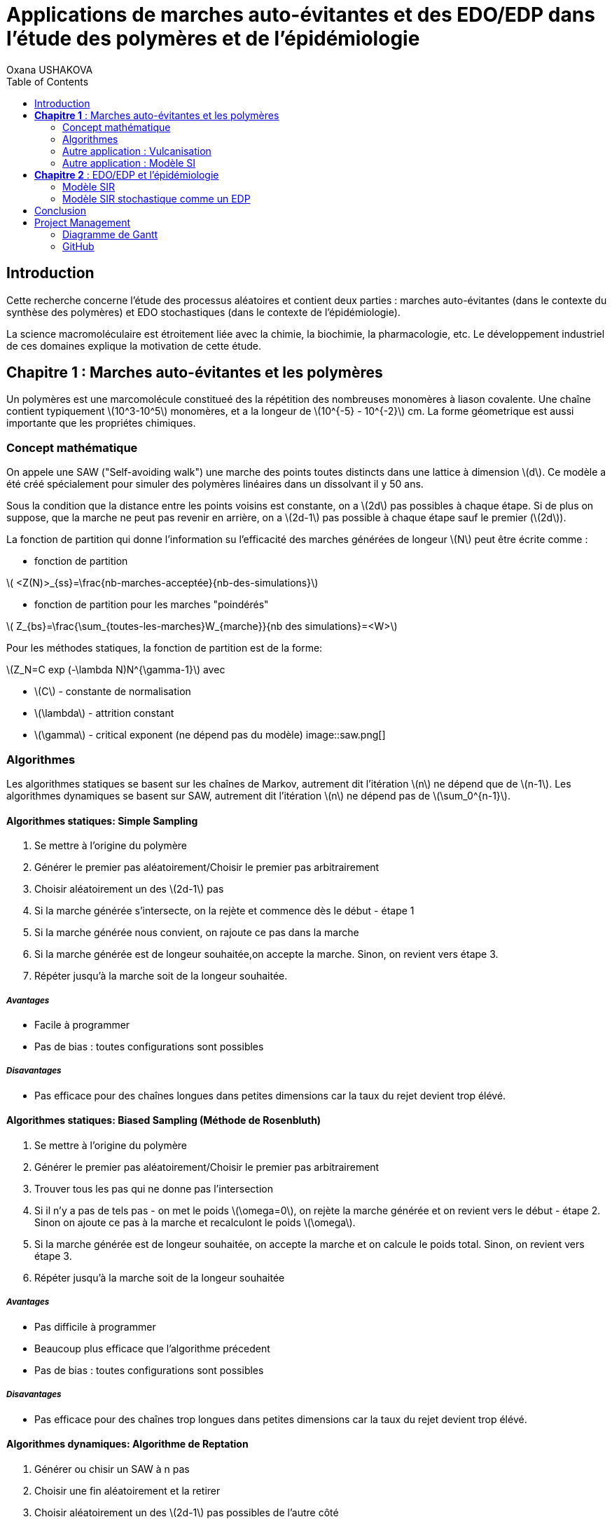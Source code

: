 = Applications de marches auto-évitantes et des EDO/EDP dans l'étude des polymères et de l'épidémiologie
Oxana USHAKOVA
:feelpp: Feel++
:stem: latexmath
:toc:


== Introduction

Cette recherche concerne l'étude des processus aléatoires et contient deux parties :  marches auto-évitantes (dans le contexte du synthèse des polymères) et EDO stochastiques (dans le contexte de l'épidémiologie).

La science macromoléculaire est étroitement liée avec la chimie, la biochimie, la pharmacologie, etc. Le développement industriel de ces domaines explique la motivation de cette étude. 


== **Chapitre 1** : Marches auto-évitantes et les polymères

Un polymères est une marcomolécule constitueé des la répétition des nombreuses monomères à liason covalente. Une chaîne contient typiquement stem:[10^3-10^5] monomères, et a la longeur de stem:[10^{-5} - 10^{-2}] cm. La forme géometrique est aussi importante que les propriétes chimiques.

=== Concept mathématique

On appele une SAW ("Self-avoiding walk") une marche des points toutes distincts dans une lattice à dimension stem:[d]. Ce modèle a été créé spécialement pour simuler des polymères linéaires dans un dissolvant il y 50 ans.

Sous la condition que la distance entre les points voisins est constante, on a stem:[2d] pas possibles à chaque étape. Si de plus on suppose, que la marche ne peut pas revenir en arrière, on a stem:[2d-1] pas possible à chaque étape sauf le premier (stem:[2d]).

La fonction de partition qui donne l'information su l'efficacité des marches générées de longeur stem:[N] peut être écrite comme :

* fonction de partition

stem:[ <Z(N)>_{ss}=\frac{nb-marches-acceptée}{nb-des-simulations}]

* fonction de partition pour les marches "poindérés"

stem:[ Z_{bs}=\frac{\sum_{toutes-les-marches}W_{marche}}{nb des simulations}=<W>]

Pour les méthodes statiques, la fonction de partition est de la forme:

stem:[Z_N=C exp (-\lambda N)N^{\gamma-1}] avec

* stem:[C] - constante de normalisation
* stem:[\lambda] - attrition constant
* stem:[\gamma] - critical exponent (ne dépend pas du modèle)
image::saw.png[]




=== Algorithmes

Les algorithmes statiques se basent sur les chaînes de Markov, autrement dit l'itération stem:[n] ne dépend que de stem:[n-1]. Les algorithmes dynamiques se basent sur SAW, autrement dit l'itération stem:[n] ne dépend pas de stem:[\sum_0^{n-1}]. 

==== Algorithmes statiques: Simple Sampling

. Se mettre à l'origine du polymère
. Générer le premier pas aléatoirement/Choisir le premier pas arbitrairement
. Choisir aléatoirement un des stem:[2d-1] pas
. Si la marche générée s'intersecte, on la rejète et commence dès le début - étape 1
. Si la marche générée nous convient, on rajoute ce pas dans la marche
. Si la marche générée est de longeur souhaitée,on accepte la marche. Sinon, on revient vers étape 3.
. Répéter jusqu'à la marche soit de la longeur souhaitée.

===== _Avantages_
* Facile à programmer
* Pas de bias : toutes configurations sont possibles

===== _Disavantages_
* Pas efficace pour des chaînes longues dans petites dimensions car la taux du rejet devient trop élévé.


==== Algorithmes statiques: Biased Sampling (Méthode de Rosenbluth)
. Se mettre à l'origine du polymère
. Générer le premier pas aléatoirement/Choisir le premier pas arbitrairement
. Trouver tous les pas qui ne donne pas l'intersection
. Si il n'y a pas de tels pas - on met le poids stem:[\omega=0], on rejète la marche générée et on revient vers le début - étape 2. Sinon on ajoute ce pas à la marche et recalculont le poids stem:[\omega].
. Si la marche générée est de longeur souhaitée, on accepte la marche et on calcule le poids total. Sinon, on revient vers étape 3.
. Répéter jusqu'à la marche soit de la longeur souhaitée


===== _Avantages_
* Pas difficile à programmer
* Beaucoup plus efficace que l'algorithme précedent
* Pas de bias : toutes configurations sont possibles

===== _Disavantages_
* Pas efficace pour des chaînes trop longues dans petites dimensions car la taux du rejet devient trop élévé.


==== Algorithmes dynamiques: Algorithme de Reptation 

. Générer ou chisir un SAW à n pas
. Choisir une fin aléatoirement et la retirer
. Choisir aléatoirement un des stem:[2d-1] pas possibles de l'autre côté
. Si ce pas donne l'intersection, on revient à l'arrière et considère  cette configuration comme nouvelle
. Si ce pas ne donne pas de l'intersection,   on considère cette configuration comme nouvelle
. On revient à l'étape 2 jusqu'à on a la longeur  souhaitée de la marche

===== _Avantages_
* Très efficace
* Chaque itération ne demande que un peu de calcul
 
===== _Disavantages_
* Pas intuitive
* Le résultat dépend de l'origine, de la condition initiale
* Bias : il y a des configuration qu'on ne peut jamais obtenir


==== Algorithmes dynamiques: Algorithme de pivot

. Générer ou chisir un SAW à n pas
. Choisir aléatoirement un pivot sur la marche. Ce pivot divise la marche en deux
. Choisir aléatoirement une des deux sous-marches
. Choisir aléatoirement un opération symétrique et l'appliquer à la sous-marche
. Si cette opération donne l'intersection, on revient à l'arrière et considère  cette configuration comme nouvelle
. Si cette opération ne donne pas de l'intersection,   on considère cette configuration comme nouvelle
. On revient à l'étape 2 jusqu'à on a la longeur  souhaitée de la marche

===== _Avantages_
* Converge vite
* Pas de bias : toutes configurations sont possibles 

===== _Disavantages_
* Chaque itération demande beaucoup de calcul
* Difficile à implémenter à l'ordinateur : nombres des symétries augement très vite
* Pas trop efficace pour des chaînes longues, mais converge toujours aussi vite 


=== Autre application : Vulcanisation 

Vulcanisation est un procédé chimique consistant à incorporer un agent vulcanisant (soufre) à un polymère pour former des ponts entre les chaînes molèculaires après la cuisson. Cette opération est largement utiliser dans le domaine de la production des pneu, car le polymère vulcanisé devient plus élastique et solide, moins plastique et moins dissoluble en dissolvants organiques.

Considèrons un 2-méthylbuta-1,3-diène polymérisé, autrement dit le caoutchouc naturel. Si on rajoute du soufre, après cuisson, on obtient un nouveau matériau qu'on utilise quotidiennement aujourd'hui. A l'echelle moléculaire on voit un réseau des monomères liés entre eux directement (comme le polymère d'avant) et par les molécules d'agent vulcanisant.

image::vul2.png[]

Voici un exemple avec le caoutchouc synthétique buta-1,3-diène polymérisé. 

image::m1.png[]

On rajoute du soufre: 

image::s.png[]

Et après "la cuisson" on obtient le réseau des monomères liés entre eux en polymères et liés aux monomères des macromolécules voisines par les ponts du soufre. La longeur du pont, càd le nombre des atomes du soufre, varie aléatoirement de 1 à 8:
 
image::m2.png[]
 

image::vulca2D.png[]

Le soufre n'affect pas tous les monomères d'une molécule, même pas tous les molécules - les doubles liens affectés sont choisi aléatoirement. Mais en augementant la concentration du soufre à 30% on se retrouve dans le cas où tous les doubles liens sont pris par soufre et la longeur des pont n'excède 2 atomes : le matériau résultant est ébonite. La longeurs réduite des ponts s'explique par les condition de cuisson : aux temperatures exrtrêmes ( stem:[> 800°] ) le nombre des atomes dans une molécule de soufre diminue de 8 à 1-2. 


Pour simuler la vulcanisation en Mathis on va prendre 10 polymères de caoutchouc synthétique de longeur de 30 monomères. Donc ces polymères représentent les lignes horizontals sur une lattice de 80x30 (10*8=80, où 8 - la longeur du pont max). Le taux des doubles liens affectés va dépendre de la concenration du soufre. Les liens à affecter seront choisis aléatoirement, la longeur des ponts sera aussi aléatoire pour chaque pont. Un pont peut aller à 1 de 30 monomères du polymère voisin. Les atomes du soufre font marches aléatoires sans intersection entre les macromolécules, ce qu'on va simuler avec un méthode statique "Biased Sampling".

image::VulcaMine.png[]

image::vilcaMine2.png[]


=== Autre application : Modèle SI

Comme l'introduction au chapitre 2 on va considéré un example le plus simple de l'épidémiologie -  le modèle SI : susceptible, infected - est un modèle très simple, qui permet de modèliser la propagation de la varicelle et d'autres maladies qui peuvent être coupées par vaccination. 

image::SIscheme.png[]
image::SIdyn.png[]

On a fait une simulation du modèle SI en mathis. On a utilisé les marches auto-évitantes sur un arbre, générées par l'algorithme statique "Biased Sampling". 

video::SI.mp4[]




== **Chapitre 2** : EDO/EDP et l'épidémiologie

Les modèles mathématiques de maladies infectieuses ont commencé à être mis en pratique avec le problème du SIDA dans les années 1980. Ces modèles se basent sur le même rincipe :  on divise la population en classes épidémiologiques tels que les individus susceptibles d'être infectés, ceux qui sont infectieux, et ceux qui ont acquis une immunité à la suite de la guérison. Cette approche est utilisée non seulement   pour modéliser de très nombreuses maladies, mais aussi dans l'étude de la science des réseaux.



=== Modèle SIR

L'objet principal de cette étude est le modèle SIR : susceptible, infected, recovered - un autre modèle assez  simple, à partir duquel on dérive des modèles plus complexes. SIR permet de modèliser la propagation de la rougele ou parotidite virale. De plus, on supose le cas sans dynamique vitale, c.à.d personne n'est ni née, ni décédée.

image::SIRscheme.png[]

image::SIRdynamique.png[]

==== ODEs Déterministes

Problème initial:

* stem:[S'= \gamma R - \alpha IS] 
* stem:[I'= \alpha IS - \beta I]
* stem:[R'= \beta I - \gamma R] 

avec stem:[S+I+R=1]

==== ODEs Stochastiques

On fait le choix aléatoire entre S,I,R:

* Si on choisi S, donc on le change pour I avec la probabilité stem:[ \frac{\alpha NI(t)}{N-1}]
* Si on choisi I, donc on le change pour R avec la probabilité stem:[\beta]
* Si on choisi R, donc on le change pour S avec la probabilité stem:[\gamma]

Sous les hypothèses:

* stem:[A(\Delta t) \approx A_0 \Delta t]
* stem:[B(\Delta t) \approx B_0 \Delta t]
* stem:[C(\Delta t) \approx C_0 \Delta t]

On obtient la discretization Euler du problème initial:

* stem:[S(t+\Delta t)=S(t)(1-A(\Delta t)I(t))+R(t)C(\Delta t)]
* stem:[I(t+\Delta t)=I(t)(1-B(\Delta t))+A(\Delta t) I(t) S(t)]
* stem:[R(t+\Delta t)=R(t)(1-C(\Delta t))+B(\Delta t)I(t)]

==== Résultats

1 personne infectée sur 50 avec taux de mortalité induite par l'infection stem:[\nu = 0.1] 

taux d'infection stem:[\beta = 0.2] 

|====
image:d1_02.jpg[] | image:s1_02.jpg[]
|====

taux d'infection stem:[\beta = 0.5]

|====
image:d1_05.jpg[] | image:s1_05.jpg[]
|====

taux d'infection stem:[\beta = 0.8]

|====
image:d1_08.jpg[] | image:s1_08.jpg[]
|====

20 personne infectée sur 50 avec taux de mortalité induite par l'infection stem:[\nu = 0.1] 

taux d'infection stem:[\beta = 0.2]

|====
image:d20_02.jpg[] | image:s20_02.jpg[]
|====

taux d'infection stem:[\beta = 0.5]

|====
image:d20_05.jpg[] | image:s20_05.jpg[]
|====

taux d'infection stem:[\beta = 0.8]

|====
image:d20_08.jpg[] | image:s20_08.jpg[]
|====

=== Modèle SIR stochastique comme un EDP

Le modèle SIR peut considéré comme un EDP hyperbolique de Kolmogorov, qui peut être résolue par le méthode des caractéristiques

==== La méthode des caractéristiques

La méthode des caractéristiques est une technique permettant de résoudre les équations aux dérivées partielles. Particulièrement adaptée aux problèmes de transport, elle est utilisée dans de nombreux domaines tels que la mécanique des fluides ou le transport de particules. 

Pour une équation aux dérivées partielles du premier ordre, la méthode des caractéristiques cherche des courbes  « caractéristiques » le long desquelles l'équation aux dérivées partielles se réduit à une simple équation différentielle ordinaire. La résolution de l'équation différentielle ordinaire le long d'une caractéristique permet de retrouver la solution du problème original.

==== Dérivation de EDP hyperbolique de Kolmogorov

Supposons stem:[P_{N, \Delta t} (t,n,m)] - la probabilité au moment stem:[t] d'avoir stem:[n] personnes susceptibles, stem:[m] personnes infectées et stem:[N-n-m] personnes immunisées dans population constante stem:[N].

Les constantes stem:[\alpha, \beta, \gamma] au limite 


stem:[P_{N, \Delta t} (t+\Delta t,n,m) = \alpha \frac{(n+1)(m-1)}{N(N-1)} P_{N, \Delta t}(t,n+1,m-1)] 
stem:[ + \beta \frac{m+1}{N} P_{N, \Delta t} (t,n,m+1) + \gamma \frac{N-n-m+1}{N}P_{N, \Delta t}(t,n-1,m) ] 
stem:[ + (\frac{n}{N} (1-\alpha \frac{m}{N-1}) +\frac{m}{N}(1-\beta) + \frac {N-n-m}{N}(1-\gamma)  ) P_{N, \Delta t}(t,n,m)]

Maintenant, on pose stem:[x=n/N], stem:[y=m/N] et stem:[p(t,x,y)=NP_{N, \Delta t}(t,xN,yN)].

stem:[t+\Delta t,x,y)= \alpha \frac{(x+1/N)(y-1/N)}{1-1/N} p(t,x+1/N,y-1/N)]
stem:[+ \beta (y+\frac{1}{N}) p(t,x,y+1/N) + \gamma (1-x-y+\frac{1}{N}) p(t,x-1/N,y)] 
stem:[ + (x(1-\frac{\alpha y}{1-1/N}) +y(1-\beta)+(1-x-y)(1-\gamma)  p(t,x,y)]
stem:[ \approx p+\frac{1}{N} (\partial_x ((\alpha xy - \gamma(1-x-y))p) +\partial_y((\beta-\alpha x)yp) ]

Enfin, on obtient EDP hyperbolique de Kolmogorov stem:[\partial_t p = \partial_x ((axy-c(1-x-y))p)+\partial_y ((b-ax)yp) ] avec la probabilité
stem:[ \frac{d}{dt} \int_S p(t,x,y)dxdy=0] où S est un triangle.

Dans le cas où on suppose qu'on sait la proportion exacte de stem:[S,I] et stem:[ R] au moment stem:[t], donc on peut trouver la solution pour tout stem:[t].  Dans notre cas, on ne sait que la loi de  = probabilité, donc l'équation de Kolmogorov transport cette probabilité dans le temps.


==== SIR comme EDP de transport

**x** = (x,y) , stem:[\Phi_t(\textbf{x})]
* X =c(1-X-Y)-stem:[\alpha] XY
* Y =(aX-b)Y

Let stem:[p_0(\textbf{x}) \in C^1 (R^2)]
stem:[ F * \nabla Q = - \nabla * F ] (F is rhs)

stem:[p(t,x,y) = e^{Q(\textbf x)-Q(\Phi_{-t}(\textbf{x}))}p_0(\Phi_{-t}(\textbf{x}))] avec stem:[\textbf{x}=(x,y)].

stem:[e^{-Q(\phi_t( \textbf{x}_0))}p(t,\phi_t(\textbf{x}_0)) =e^{Q(\textbf{x}_0)} p_0(\textbf{x}_0) ]

Donc au final:

stem:[0=e^{Q(\phi_t (x_0))} \frac{d}{dt} e^{-Q(\phi_t(\textbf{x}_0))}p(t,\phi_t(\textbf{x}_0))= ]
stem:[=-F(\phi_t(\textbf{x}_0))*\nabla Q (\phi_t(\textbf{x}_0))p(t,\phi_t(\textbf{x}_0))+\partial_t p(t,\phi_t (\textbf{x}_0))+F(\phi_t(\textbf{x}_0)) \nabla p(t,\phi_t(\textbf{x}_0))] 
stem:[=\nabla * Fp+ F\nabla p+ \partial_t p]
stem:[=\partial_t p + \nabla *(pF)]

Les equations du modèle SIR  forment les caractéristiques pour l'EDP hyperbolique de Kolmogorov et la densité de la probabilité sera transporté le long de ces caractéristiques.


== Conclusion



== Project Management

=== Diagramme de Gantt

image::gantt.png[]

=== GitHub

- https://github.com/vincentvigon/MATHIS2/tree/polymers ( y compris TODO liste, mise à jour chaque semaine)
- https://github.com/feelpp/2017-stage-oxana (y compris "Project")











